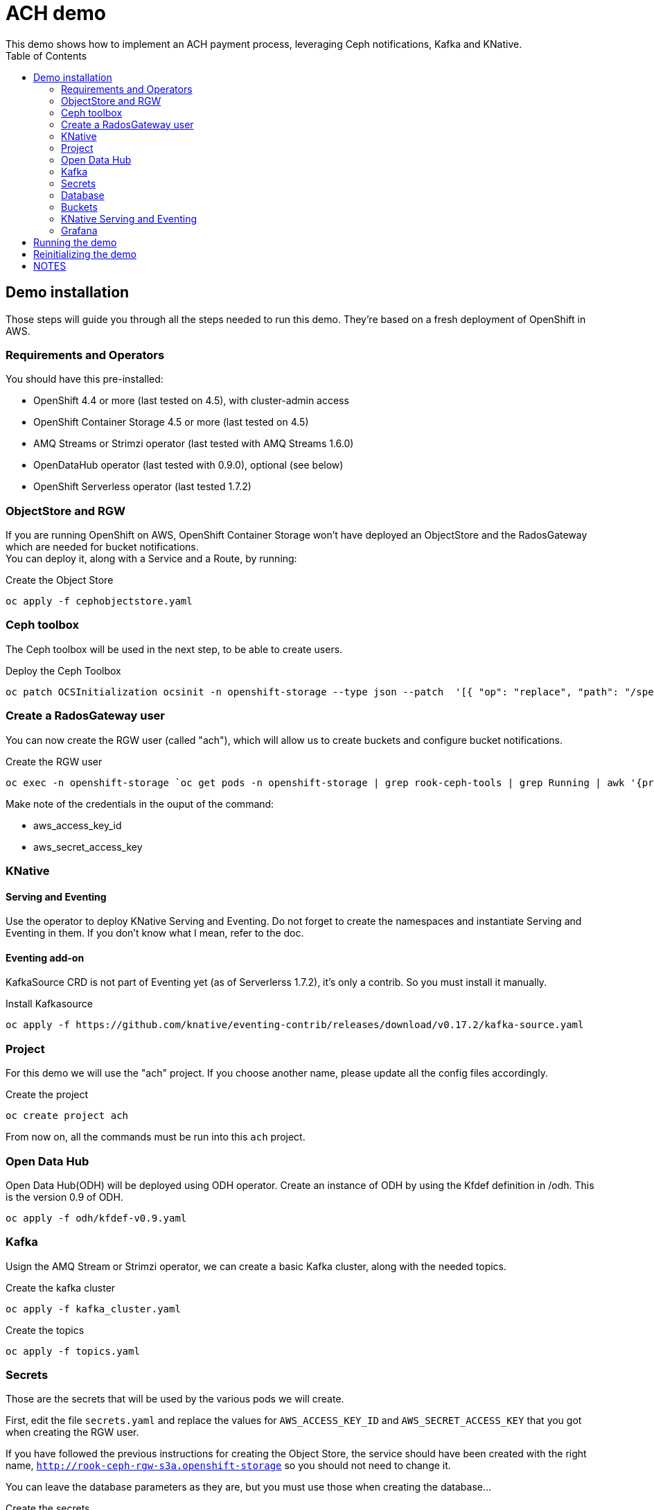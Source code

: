 = ACH demo
This demo shows how to implement an ACH payment process, leveraging Ceph notifications, Kafka and KNative.
:toc:

== Demo installation

Those steps will guide you through all the steps needed to run this demo. They're based on a fresh deployment of OpenShift in AWS.

=== Requirements and Operators
You should have this pre-installed:

* OpenShift 4.4 or more (last tested on 4.5), with cluster-admin access
* OpenShift Container Storage 4.5 or more (last tested on 4.5)
* AMQ Streams or Strimzi operator (last tested with AMQ Streams 1.6.0)
* OpenDataHub operator (last tested with 0.9.0), optional (see below)
* OpenShift Serverless operator (last tested 1.7.2)

=== ObjectStore and RGW
If you are running OpenShift on AWS, OpenShift Container Storage won't have deployed an ObjectStore and the RadosGateway which are needed for bucket notifications. +
You can deploy it, along with a Service and a Route, by running: +

.Create the Object Store
[bash]
----
oc apply -f cephobjectstore.yaml
----

=== Ceph toolbox
The Ceph toolbox will be used in the next step, to be able to create users.

.Deploy the Ceph Toolbox
[bash]
----
oc patch OCSInitialization ocsinit -n openshift-storage --type json --patch  '[{ "op": "replace", "path": "/spec/enableCephTools", "value": true }]'
----

=== Create a RadosGateway user
You can now create the RGW user (called "ach"), which will allow us to create buckets and configure bucket notifications.

.Create the RGW user
[bash]
----
oc exec -n openshift-storage `oc get pods -n openshift-storage | grep rook-ceph-tools | grep Running | awk '{print $1}'` -- radosgw-admin user create --uid="ach" --display-name="ach"
----

Make note of the credentials in the ouput of the command:

* aws_access_key_id
* aws_secret_access_key

=== KNative
==== Serving and Eventing
Use the operator to deploy KNative Serving and Eventing. Do not forget to create the namespaces and instantiate Serving and Eventing in them. If you don't know what I mean, refer to the doc.

==== Eventing add-on
KafkaSource CRD is not part of Eventing yet (as of Serverlerss 1.7.2), it's only a contrib. So you must install it manually.

.Install Kafkasource
[bash]
----
oc apply -f https://github.com/knative/eventing-contrib/releases/download/v0.17.2/kafka-source.yaml
----

=== Project
For this demo we will use the "ach" project. If you choose another name, please update all the config files accordingly.

.Create the project
[bash]
----
oc create project ach
----

From now on, all the commands must be run into this `ach` project.

=== Open Data Hub
Open Data Hub(ODH) will be deployed using ODH operator. Create an instance of ODH by using the Kfdef definition in /odh. This is the version 0.9 of ODH.
[bash]
----
oc apply -f odh/kfdef-v0.9.yaml
----

=== Kafka

Usign the AMQ Stream or Strimzi operator, we can create a basic Kafka cluster, along with the needed topics.

.Create the kafka cluster
[bash]
----
oc apply -f kafka_cluster.yaml
----

.Create the topics
[bash]
----
oc apply -f topics.yaml
----

=== Secrets

Those are the secrets that will be used by the various pods we will create.

First, edit the file `secrets.yaml` and replace the values for `AWS_ACCESS_KEY_ID` and `AWS_SECRET_ACCESS_KEY` that you got when creating the RGW user.

If you have followed the previous instructions for creating the Object Store, the service should have been created with the right name, `http://rook-ceph-rgw-s3a.openshift-storage` so you should not need to change it.

You can leave the database parameters as they are, but you must use those when creating the database...

.Create the secrets
[bash]
----
oc apply -f secrets.yaml
----

=== Database

We will need a MySQL/MariaDB database to hold some values on the transactions processed. Create the database in the `ach` namespace with the `+Add` function from the OpenShift Developer view. Choose Database, MariaDB, and `Instantiate Template` using the values from the `secrets.yaml` file:

* Database Service Name: achdbservice
* MariaDB Connection Username: achuser
* MariaDB Connection Password: achpassword
* MariaDB root Password: achpassword
* MariaDB Database Name: achdb

Once the database has been instantiated, connect to its pod (oc rsh, or Terminal tab of the pod) and follow those steps to instantiate the database:

.Connect to the DB engine from the bash prompt
[bash]
----
mysql -u root
----

.Connect to the schema
[bash]
----
USE ach-db;
----

.Database init (you can copy/paste all lines at once)
[bash]
----
CREATE TABLE bank_balance(time TIMESTAMP, balance DECIMAL(12,2));
CREATE TABLE merchant_upload(time TIMESTAMP, entry INT(5));
CREATE TABLE odfi_split(time TIMESTAMP, entry INT(5));
CREATE TABLE rdfi_split(time TIMESTAMP, entry INT(5));
CREATE TABLE rdfi_process(time TIMESTAMP, entry INT(5));

INSERT INTO bank_balance(time,balance) SELECT CURRENT_TIMESTAMP(), 0;
INSERT INTO merchant_upload(time,entry) SELECT CURRENT_TIMESTAMP(), 0;
INSERT INTO odfi_split(time,entry) SELECT CURRENT_TIMESTAMP(), 0;
INSERT INTO rdfi_split(time,entry) SELECT CURRENT_TIMESTAMP(), 0;
INSERT INTO rdfi_process(time,entry) SELECT CURRENT_TIMESTAMP(), 0;
----

You can then exit the Terminal view.

=== Buckets

To configure buckets and bukect notifications, we will use a Jupyter notebook, from the file `bucket_notifications.ipynb`.

To open this notebook you can use Jupyter if you have it installed on your computer. If not, you can use the Open Data Hub operator to deploy JupyterHub and then launch Jupyter.

In both cases, you can then upload this notebook to your environment and open it. Adjust the parameters in the second cell (RGW address and credentials) and run all the cells to create the buckets and configure the notifications.

=== KNative Serving and Eventing

First, create the 3 Services we will need to process the data.

.Create the services
[bash]
----
oc apply -f service-odfi-split.yaml
oc apply -f service-rdfi-split.yaml
oc apply -f service-rdfi-process.yaml
----

Wait for the Services to be ready, then create the 3 Listeners that will fetch the messages from Kafka and send them to the listeners.

.Create the listeners
[bash]
----
oc apply -f kafkasource-odfi-split.yaml
oc apply -f kafkasource-rdfi-split.yaml
oc apply -f kafkasource-rdfi-process.yaml
----

=== Grafana

There are multiple steps for the Grafana part.

* Deploy the Grafana Operator from OperatorHub (latest tested version 3.7.0)
* Retrieve the Prometheus authentication:
** In the `openshift-monitoring` namespace, open the Secret named `grafana-datasources`.
** In the Data section, click on Reveal Values and in the `prometheus.yaml` section, look for `"basicAuthPassword"`.
** Copy the value.
* Edit the file `grafana-prometheus-datasource.yaml` and paste the password you copied for the `"basicAuthPassword"` variable.
* You can now apply the different Grafana files to create the Datasources, the Dashboard, and the Grafana instance.

.Create the Grafana resources
[bash]
----
oc apply -f grafana-prometheus-datasource.yaml
oc apply -f grafana-mysql-datasource.yaml
oc apply -f grafana-ach-dashboard.yaml
----

== Running the demo

Once all the installation steps are done, you can launch the demo by running the `transaction-job.yaml` file. It will create 60 pods with a parallelism of 5 that will generate transaction files, which will launch the pipeline.

You can monitor the data pipeline from the Grafana Dashborad. A Route will have been create when instantiating Grafana, in the form `https://grafana-route-ach.apps.your-cluster-address/`

== Reinitializing the demo

To reinitialize the demo, follow those steps.

* Delete the transaction job:

.Delete the transaction job
[bash]
----
oc delete job create-transaction
----

* Reset the database by connecting to the terminal from its Pod and:

.Connect to the DB engine from the bash prompt
[bash]
----
mysql -u root
----

.Connect to the schema
[bash]
----
USE ach-db;
----

.Database reset (you can copy/paste all lines at once)
[bash]
----
DELETE FROM bank_balance;
DELETE FROM merchant_upload;
DELETE FROM odfi_split;
DELETE FROM rdfi_split;
DELETE FROM rdfi_process;
INSERT INTO bank_balance(time,balance) SELECT CURRENT_TIMESTAMP(), 0;
INSERT INTO merchant_upload(time,entry) SELECT CURRENT_TIMESTAMP(), 0;
INSERT INTO odfi_split(time,entry) SELECT CURRENT_TIMESTAMP(), 0;
INSERT INTO rdfi_split(time,entry) SELECT CURRENT_TIMESTAMP(), 0;
INSERT INTO rdfi_process(time,entry) SELECT CURRENT_TIMESTAMP(), 0;
----

== NOTES

You will also find in this repo the following files:

* link:Automate%20and%20scale%20your%20data%20pipelines%20the%20Cloud%20Native%20Way.pdf[Slides] from a presentation of this demo. The full video of the presentation is available https://www.openshift.com/blog/openshift-commons-briefing-automate-and-scale-your-data-pipelines-the-cloud-native-way-with-guillaume-moutier-red-hat[here]
* topics.yaml: definition of the Kafka topics needed in the demo
* secret.yaml: used to provide your Ceph Access and Secret Keys to the other containers
* service-....yaml: definition of the services that are used to process the data at the different steps
* kafkasource-....yaml: definition of the KafkaSource objects for KNative eventing
* transaction-job.yaml: definition of the job that will generate the transactions (initiation of the pipeline)

In the **containers** folder you will find the code to generate different container images:

* Transactions generator: creates random transactions, put them in an ACH file, and send it to the **ach-merchant-upload** bucket.
* ODFI splitter: upon notification, retrieves ACH file from the ach-merchant-upload bucket, extracts the origin bank number, and puts the files in the associated buckets (**ach-odfi-060000x**)
* RDI splitter: upon notification, retrieves ACH file from the ach-odfi-060000x bucket, extracts transactions by RDFI number, generates new ACH files and puts them in the associated buckets (**ach-rdfi-060000x**)
* RDI processor: upon notification, retrieves ACH file from the **ach-rdfi-060000x** buckets, extracts transactions and add the amounts to the total (saved in small external database)

In the **tools** folder you will also find:

* ach file generator.ipynb: base notebook to see how ach files are generated
* ach_dashboard.yaml: definition of the grafana dasboard used in this demo
* ach-bd.txt: various SQL commands to create and (re)initialize tables used in the auxiliary database (used to store the number of processed files)
* amq-streams-ocs4.yaml: definition od the KafkaCluster created with the AMQStreams operator, using OCS4 storage for persistency
* grafana-prometheus-datasource.yaml: datasource for the Grafana Operator to connect to OpenShift Prometheus. You will have to replace the secret (basicAuth) by the one used by the built-in OpenShift Grafana.
* kafdrop.yaml: installation of Kafdrop to monitor your Kafka/AMQStreams cluster
